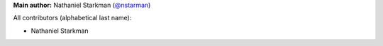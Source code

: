 **Main author:** Nathaniel Starkman (`@nstarman <https://github.com/nstarman>`_)

All contributors (alphabetical last name):

* Nathaniel Starkman
